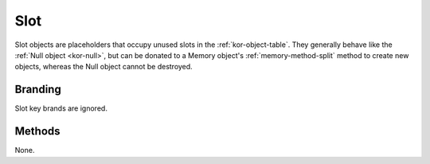 .. _kor-slot:

Slot
====

Slot objects are placeholders that occupy unused slots in the
:ref:`kor-object-table`.  They generally behave like the :ref:`Null object
<kor-null>`, but can be donated to a Memory object's :ref:`memory-method-split`
method to create new objects, whereas the Null object cannot be destroyed.


Branding
--------

Slot key brands are ignored.


Methods
-------

None.
